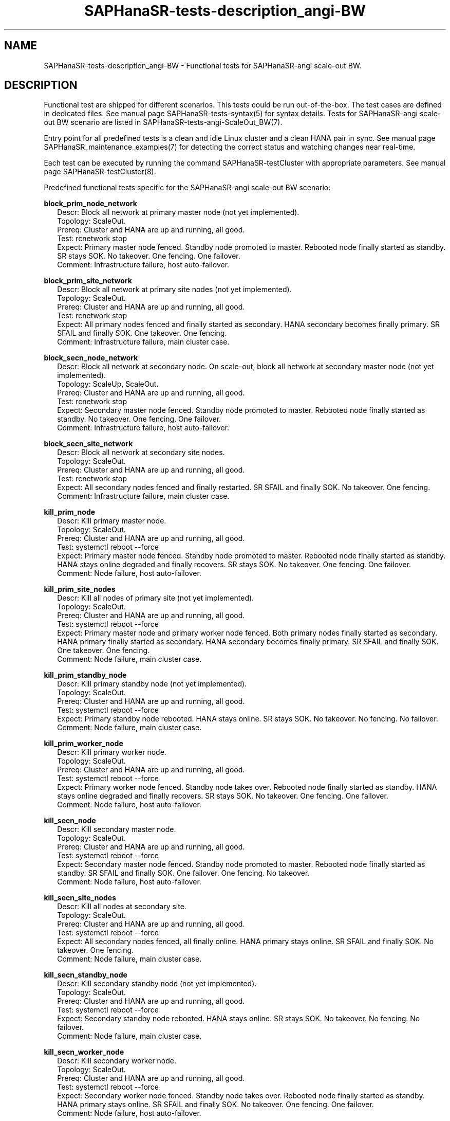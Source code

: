.\" Version: 1.2 
.\"
.TH SAPHanaSR-tests-description_angi-BW 7 "12 Oct 2025" "" "SAPHanaSR-angi"
.\"
.SH NAME
.\"
SAPHanaSR-tests-description_angi-BW \- Functional tests for SAPHanaSR-angi scale-out BW.
.PP
.\"
.SH DESCRIPTION
.\"
Functional test are shipped for different scenarios. This tests could be run
out-of-the-box. The test cases are defined in dedicated files.
See manual page SAPHanaSR-tests-syntax(5) for syntax details. Tests for
SAPHanaSR-angi scale-out BW scenario are listed in
SAPHanaSR-tests-angi-ScaleOut_BW(7). 
.PP
Entry point for all predefined tests is a clean and idle Linux cluster and a
clean HANA pair in sync. 
See manual page SAPHanaSR_maintenance_examples(7) for detecting the correct
status and watching changes near real-time.
.PP
Each test can be executed by running the command SAPHanaSR-testCluster with
appropriate parameters. See manual page SAPHanaSR-testCluster(8).
.PP
Predefined functional tests specific for the SAPHanaSR-angi scale-out BW scenario:
.PP
\fBblock_prim_node_network\fP
.RS 2
Descr: Block all network at primary master node (not yet implemented).
.br
Topology: ScaleOut.
.br
Prereq: Cluster and HANA are up and running, all good.
.br
Test: rcnetwork stop
.br
Expect: Primary master node fenced. Standby node promoted to master.
Rebooted node finally started as standby.
SR stays SOK.
No takeover. One fencing. One failover.
.br
Comment: Infrastructure failure, host auto-failover.
.RE
.PP
\fBblock_prim_site_network\fP
.RS 2
Descr: Block all network at primary site nodes (not yet implemented).
.br
Topology: ScaleOut.
.br
Prereq: Cluster and HANA are up and running, all good.
.br
Test: rcnetwork stop 
.br
Expect: All primary nodes fenced and finally started as secondary.
HANA secondary becomes finally primary.
SR SFAIL and finally SOK.
One takeover. One fencing.
.br
Comment: Infrastructure failure, main cluster case.
.RE
.PP
\fBblock_secn_node_network\fP
.RS 2
Descr: Block all network at secondary node.
On scale-out, block all network at secondary master node (not yet implemented).
.br
Topology: ScaleUp, ScaleOut.
.br
Prereq: Cluster and HANA are up and running, all good.
.br
Test: rcnetwork stop
.br
Expect: Secondary master node fenced. Standby node promoted to master.
Rebooted node finally started as standby.
No takeover. One fencing. One failover.
.br
Comment: Infrastructure failure, host auto-failover.
.RE
.PP
\fBblock_secn_site_network\fP
.RS 2
Descr: Block all network at secondary site nodes.
.br
Topology: ScaleOut.
.br
Prereq: Cluster and HANA are up and running, all good.
.br
Test: rcnetwork stop
.br
Expect: All secondary nodes fenced and finally restarted.
SR SFAIL and finally SOK.
No takeover. One fencing.
.br
Comment: Infrastructure failure, main cluster case.
.RE
.PP
\fBkill_prim_node\fP
.RS 2
Descr: Kill primary master node.
.br
Topology: ScaleOut.
.br
Prereq: Cluster and HANA are up and running, all good.
.br
Test: systemctl reboot --force
.br
Expect: Primary master node fenced. Standby node promoted to master.
Rebooted node finally started as standby.
HANA stays online degraded and finally recovers.
SR stays SOK.
No takeover. One fencing. One failover.
.br
Comment: Node failure, host auto-failover.
.RE
.PP
\fBkill_prim_site_nodes\fP
.RS 2
Descr: Kill all nodes of primary site (not yet implemented).
.br
Topology: ScaleOut.
.br
Prereq: Cluster and HANA are up and running, all good.
.br
Test: systemctl reboot --force
.br
Expect: Primary master node and primary worker node fenced.
Both primary nodes finally started as secondary.
HANA primary finally started as secondary.
HANA secondary becomes finally primary.
SR SFAIL and finally SOK.
One takeover. One fencing.
.br
Comment: Node failure, main cluster case.
.RE
.PP
\fBkill_prim_standby_node\fP
.RS 2
Descr: Kill primary standby node (not yet implemented).
.br
Topology: ScaleOut.
.br
Prereq: Cluster and HANA are up and running, all good.
.br
Test: systemctl reboot --force
.br
Expect: Primary standby node rebooted.
HANA stays online.
SR stays SOK.
No takeover. No fencing. No failover.
.br
Comment: Node failure, main cluster case.
.RE
.PP
\fBkill_prim_worker_node\fP
.RS 2
Descr: Kill primary worker node.
.br
Topology: ScaleOut.
.br
Prereq: Cluster and HANA are up and running, all good.
.br
Test: systemctl reboot --force
.br
Expect: Primary worker node fenced. Standby node takes over.
Rebooted node finally started as standby.
HANA stays online degraded and finally recovers.
SR stays SOK.
No takeover. One fencing. One failover.
.br
Comment: Node failure, host auto-failover.
.RE
.PP
\fBkill_secn_node\fP
.RS 2
Descr: Kill secondary master node.
.br
Topology: ScaleOut.
.br
Prereq: Cluster and HANA are up and running, all good.
.br
Test: systemctl reboot --force
.br
Expect: Secondary master node fenced. Standby node promoted to master.
Rebooted node finally started as standby.
SR SFAIL and finally SOK.
One failover. One fencing. No takeover.
.br
Comment: Node failure, host auto-failover.
.RE
.PP
\fBkill_secn_site_nodes\fP
.RS 2
Descr: Kill all nodes at secondary site.
.br
Topology: ScaleOut.
.br
Prereq: Cluster and HANA are up and running, all good.
.br
Test: systemctl reboot --force
.br
Expect: All secondary nodes fenced, all finally online.
HANA primary stays online.
SR SFAIL and finally SOK.
No takeover. One fencing.
.br
Comment: Node failure, main cluster case.
.RE
.PP
\fBkill_secn_standby_node\fP
.RS 2
Descr: Kill secondary standby node (not yet implemented).
.br
Topology: ScaleOut.
.br
Prereq: Cluster and HANA are up and running, all good.
.br
Test: systemctl reboot --force
.br
Expect: Secondary standby node rebooted.
HANA stays online.
SR stays SOK.
No takeover. No fencing. No failover.
.br
Comment: Node failure, main cluster case.
.RE
.PP
\fBkill_secn_worker_node\fP
.RS 2
Descr: Kill secondary worker node.
.br
Topology: ScaleOut.
.br
Prereq: Cluster and HANA are up and running, all good.
.br
Test: systemctl reboot --force
.br
Expect: Secondary worker node fenced. Standby node takes over.
Rebooted node finally started as standby.
HANA primary stays online.
SR SFAIL and finally SOK.
No takeover. One fencing. One failover.
.br
Comment: Node failure, host auto-failover.
.RE
.PP
.\"
.SH EXAMPLES
.\"
.\" TODO
.PP
.\"
.SH FILES
.\"
.TP
/usr/share/SAPHanaSR-tester/json/angi-ScaleOut_BW/
functional tests for SAPHanaSR-angi scale-out BW scenarios.
.TP
/usr/bin/sct_test_*
shell scripts for un-easy tasks on the cluster nodes.
.PP
.\"
.SH REQUIREMENTS
.\"
See the REQUIREMENTS section in SAPHanaSR-tester(7) and SAPHanaSR-angi(7).
Of course, HANA database and Linux cluster have certain requirements.
Please refer to the product documentation.
.PP
Further there are requirements specific to the SAPHanaSR-angi scale-out BW style
scenario:
.PP
* The SAPHanaSR-tester currently supports three nodes per site with configured roles
"master1::worker:", "master2::standby:", "master3::worker:".
.PP
* HANA database and Linux cluster are configured according to
.\" TODO: the SUSE setup guide for
the scale-out BW style scenario. 
.PP
* The shared storage or NFS is configured according to HANA storage API for host
auto-failover.
.PP
* No immediate fencing is configured.
.\" TODO: ? except for the SAPHanaFilesystem RA.
Particularly SAPHanaSR-alert-agent has not to be used.
.PP
* After each test, all nodes have to be set back to their configured role. The
landscape status of both sites needs to be 4.
.PP
.\"
.SH BUGS
.\"
In case of any problem, please use your favourite SAP support process to open
a request for the component BC-OP-LNX-SUSE.
Please report any other feedback and suggestions to feedback@suse.com.
.PP
.\"
.SH SEE ALSO
.\"
\fBSAPHanaSR-tester\fP(7) , \fBSAPHanaSR-testCluster\fP(8) ,
\fBSAPHanaSR-tests-syntax\fP(5) , \fBSAPHanaSR-tests-description\fP(7) ,
\fBSAPHanaSR-tests-angi-ScaleOut_BW\fP(7) ,
\fBSAPHanaSR-angi\fP(7) , \fBSAPHanaSR-showAttr\fP(8)
.\" TODO: link to HANA storage API
.PP
.\"
.SH AUTHORS
.\"
F.Herschel, L.Pinne.
.PP
.\"
.SH COPYRIGHT
.\"
(c) 2025 SUSE LLC
.br
The package SAPHanaSR-tester comes with ABSOLUTELY NO WARRANTY.
.br
For details see the GNU General Public License at
http://www.gnu.org/licenses/gpl.html
.\"
